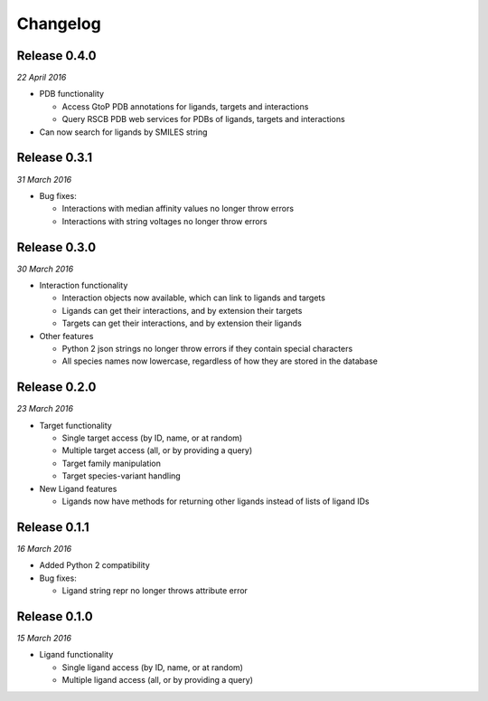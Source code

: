 Changelog
---------

Release 0.4.0
~~~~~~~~~~~~~

`22 April 2016`

* PDB functionality

  * Access GtoP PDB annotations for ligands, targets and interactions
  * Query RSCB PDB web services for PDBs of ligands, targets and interactions

* Can now search for ligands by SMILES string

Release 0.3.1
~~~~~~~~~~~~~

`31 March 2016`

* Bug fixes:

  * Interactions with median affinity values no longer throw errors
  * Interactions with string voltages no longer throw errors

Release 0.3.0
~~~~~~~~~~~~~

`30 March 2016`

* Interaction functionality

  * Interaction objects now available, which can link to ligands and targets
  * Ligands can get their interactions, and by extension their targets
  * Targets can get their interactions, and by extension their ligands

* Other features

  * Python 2 json strings no longer throw errors if they contain special characters
  * All species names now lowercase, regardless of how they are stored in the database

Release 0.2.0
~~~~~~~~~~~~~

`23 March 2016`

* Target functionality

  * Single target access (by ID, name, or at random)
  * Multiple target access (all, or by providing a query)
  * Target family manipulation
  * Target species-variant handling

* New Ligand features

  * Ligands now have methods for returning other ligands instead of lists of ligand IDs

Release 0.1.1
~~~~~~~~~~~~~

`16 March 2016`

* Added Python 2 compatibility

* Bug fixes:

  * Ligand string repr no longer throws attribute error

Release 0.1.0
~~~~~~~~~~~~~

`15 March 2016`

* Ligand functionality

  * Single ligand access (by ID, name, or at random)
  * Multiple ligand access (all, or by providing a query)
